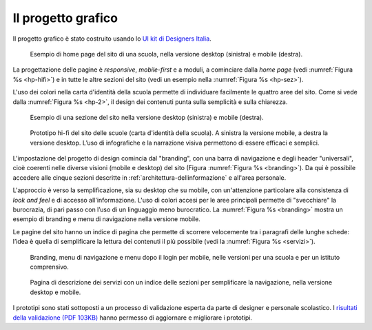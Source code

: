 .. _progetto-grafico:

Il progetto grafico
==================

Il progetto grafico è stato costruito usando lo `UI kit di Designers
Italia <https://designers.italia.it/kit/ui-kit/>`__. 

.. figure:: .././media/home-page-scuola.png
   :width: 5.82in
   :name: hp-hifi
   :alt: Home page del sito di una scuola

   Esempio di home page del sito di una scuola, nella versione
   desktop (sinistra) e mobile (destra).

La progettazione delle pagine è *responsive*, *mobile-first* e a moduli, a
cominciare dalla *home page* (vedi :numref:`Figura %s <hp-hifi>`) e in tutte le 
altre sezioni del sito (vedi un esempio nella :numref:`Figura %s <hp-sez>`). 

L'uso dei colori nella carta d'identità della scuola permette di individuare
facilmente le quattro aree del sito. Come si vede dalla :numref:`Figura %s <hp-2>`, 
il design dei contenuti punta sulla semplicità e sulla chiarezza.

.. figure:: .././media/sezione-sito.png
   :width: 5.82in
   :name: hp-sez
   :alt: Sezione del sito di una scuola

   Esempio di una sezione del sito nella versione desktop (sinistra) e mobile (destra).     
   
.. figure:: .././media/carta-id-scuola.png
   :width: 2.90268in
   :alt: Home page di secondo livello
   :name: hp-2

   Prototipo hi-fi del sito delle scuole (carta d'identità della
   scuola). A sinistra la versione mobile, a destra la versione desktop.
   L’uso di infografiche e la narrazione visiva permettono di essere efficaci e semplici.

L'impostazione del progetto di design comincia dal "branding", con una barra di
navigazione e degli header "universali", cioè coerenti nelle diverse visioni
(mobile e desktop) del sito (Figura :numref:`Figura %s <branding>`). Da qui è
possibile accedere alle cinque sezioni descritte in
:ref:`architettura-dellinformazione` e all'area personale. 

L'approccio è verso
la semplificazione, sia su desktop che su mobile, con un'attenzione particolare
alla consistenza di *look and feel* e di accesso all'informazione. L'uso di
colori accesi per le aree principali permette di "svecchiare" la burocrazia, di
pari passo con l’uso di un linguaggio meno burocratico. La :numref:`Figura %s
<branding>` mostra un esempio di branding e menu di navigazione nella versione
mobile.

Le pagine del sito hanno un indice di
pagina che permette di scorrere velocemente tra i paragrafi delle lunghe schede:
l’idea è quella di semplificare la lettura dei contenuti il più possibile (vedi
la :numref:`Figura %s <servizi>`). 

.. figure:: .././media/navigazione-mobile.jpg
   :width: 5.8in
   :name: branding
   :alt: Branding, menu di navigavione e area personale

   Branding, menu di navigazione e menu dopo il login per
   mobile, nelle versioni per una scuola e per un istituto comprensivo.

.. figure:: .././media/servizi.png
   :width: 6.27083in
   :height: 2.88889in
   :name: servizi
   :alt: Pagina di descrizione dei servizi

   Pagina di descrizione dei servizi con un indice delle sezioni
   per semplificare la navigazione, nella versione desktop e mobile.



I prototipi sono stati sottoposti a un processo di validazione esperta da parte di designer e personale scolastico. I `risultati della validazione (PDF 103KB) <https://designers.italia.it/files/resources/modelli/scuole/ricerca/Scuole-D3SummaryReportValidazioneConcept.pdf>`_ hanno permesso di aggiornare e migliorare i prototipi.

